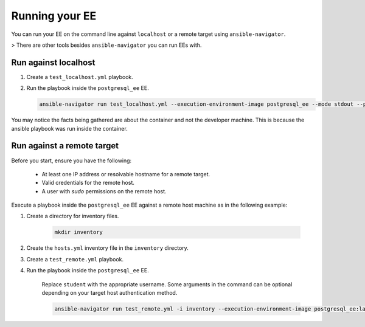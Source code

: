 .. _running_custom_execution_environment:

***************
Running your EE
***************

You can run your EE on the command line against ``localhost`` or a remote target using ``ansible-navigator``.

> There are other tools besides ``ansible-navigator`` you can run EEs with.

Run against localhost
=====================

#. Create a ``test_localhost.yml`` playbook.

   .. literalinclude:: yaml/test_localhost.yml
      :language: yaml

#. Run the playbook inside the ``postgresql_ee`` EE.

   .. code-block:: bash

      ansible-navigator run test_localhost.yml --execution-environment-image postgresql_ee --mode stdout --pull-policy missing --container-options='--user=0'

You may notice the facts being gathered are about the container and not the developer machine.
This is because the ansible playbook was run inside the container.

Run against a remote target
===========================

Before you start, ensure you have the following:

  * At least one IP address or resolvable hostname for a remote target.
  * Valid credentials for the remote host.
  * A user with `sudo` permissions on the remote host.

Execute a playbook inside the ``postgresql_ee`` EE against a remote host machine as in the following example:

#. Create a directory for inventory files.

    .. code-block:: bash

       mkdir inventory

#. Create the ``hosts.yml`` inventory file in the ``inventory`` directory.

   .. literalinclude:: yaml/hosts.yml
      :language: yaml

#. Create a ``test_remote.yml`` playbook.

   .. literalinclude:: yaml/test_remote.yml
      :language: yaml

#. Run the playbook inside the ``postgresql_ee`` EE.

    Replace ``student`` with the appropriate username.
    Some arguments in the command can be optional depending on your target host authentication method.

    .. code-block:: bash

       ansible-navigator run test_remote.yml -i inventory --execution-environment-image postgresql_ee:latest --mode stdout --pull-policy missing --enable-prompts -u student -k -K

.. seealso::

   `Execution Environment Definition <https://ansible-builder.readthedocs.io/en/stable/definition/>`_
      Provides information about the about Execution Environment definition file and available options.
   `Ansible Builder CLI usage <https://ansible-builder.readthedocs.io/en/stable/usage/>`_
   `Ansible Navigator documentation <https://ansible-navigator.readthedocs.io/>`_
   `Running a local container registry for EEs <https://forum.ansible.com/t/running-local-container-registry-for-execution-environments/206>`_
